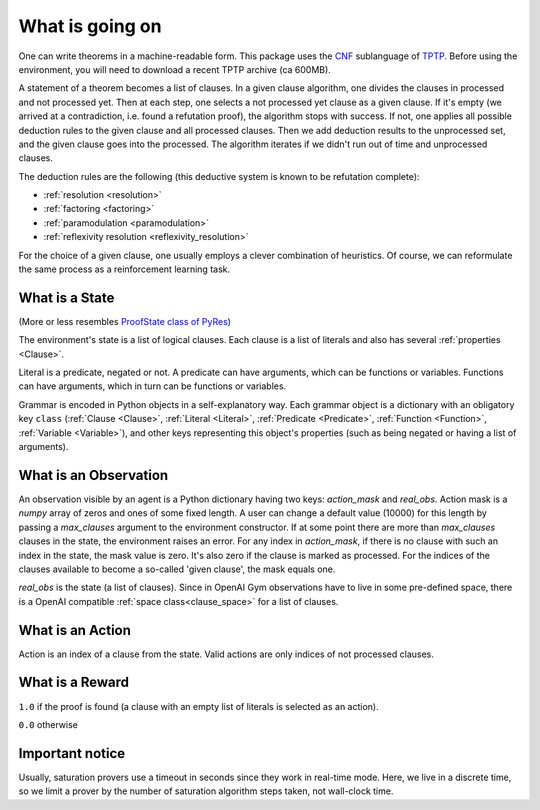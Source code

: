 ..
  Copyright 2021-2022 Boris Shminke

  Licensed under the Apache License, Version 2.0 (the "License");
  you may not use this file except in compliance with the License.
  You may obtain a copy of the License at

      https://www.apache.org/licenses/LICENSE-2.0

  Unless required by applicable law or agreed to in writing, software
  distributed under the License is distributed on an "AS IS" BASIS,
  WITHOUT WARRANTIES OR CONDITIONS OF ANY KIND, either express or implied.
  See the License for the specific language governing permissions and
  limitations under the License.

#################  
What is going on
#################

One can write theorems in a machine-readable form. This package uses the `CNF`_ sublanguage of `TPTP`_. Before using the environment, you will need to download a recent TPTP archive (ca 600MB).

A statement of a theorem becomes a list of clauses. In a given clause algorithm, one divides the clauses in processed and not processed yet. Then at each step, one selects a not processed yet clause as a given clause. If it's empty (we arrived at a contradiction, i.e. found a refutation proof), the algorithm stops with success. If not, one applies all possible deduction rules to the given clause and all processed clauses. Then we add deduction results to the unprocessed set, and the given clause goes into the processed. The algorithm iterates if we didn't run out of time and unprocessed clauses.

The deduction rules are the following (this deductive system is known to be refutation complete):

* :ref:`resolution <resolution>`
* :ref:`factoring <factoring>`
* :ref:`paramodulation <paramodulation>`
* :ref:`reflexivity resolution <reflexivity_resolution>`

For the choice of a given clause, one usually employs a clever combination of heuristics. Of course, we can reformulate the same process as a reinforcement learning task.

What is a State
****************

(More or less resembles `ProofState class of PyRes`_)

The environment's state is a list of logical clauses. Each clause is a list of literals and also has several :ref:`properties <Clause>`.

Literal is a predicate, negated or not. A predicate can have arguments, which can be functions or variables. Functions can have arguments, which in turn can be functions or variables.

Grammar is encoded in Python objects in a self-explanatory way. Each grammar object is a dictionary with an obligatory key ``class`` (:ref:`Clause <Clause>`, :ref:`Literal <Literal>`, :ref:`Predicate <Predicate>`, :ref:`Function <Function>`, :ref:`Variable <Variable>`), and other keys representing this object's properties (such as being negated or having a list of arguments).

What is an Observation
***********************

An observation visible by an agent is a Python dictionary having two keys: `action_mask` and `real_obs`. Action mask is a `numpy` array of zeros and ones of some fixed length. A user can change a default value (10000) for this length by passing a `max_clauses` argument to the environment constructor. If at some point there are more than `max_clauses` clauses in the state, the environment raises an error. For any index in `action_mask`, if there is no clause with such an index in the state, the mask value is zero. It's also zero if the clause is marked as processed. For the indices of the clauses available to become a so-called 'given clause', the mask equals one.

`real_obs` is the state (a list of clauses). Since in OpenAI Gym observations have to live in some pre-defined space, there is a OpenAI compatible :ref:`space class<clause_space>` for a list of clauses.

What is an Action
******************

Action is an index of a clause from the state. Valid actions are only indices of not processed clauses.

What is a Reward
*****************

``1.0`` if the proof is found (a clause with an empty list of literals is selected as an action).

``0.0`` otherwise

Important notice
*****************

Usually, saturation provers use a timeout in seconds since they work in real-time mode. Here, we live in a discrete time, so we limit a prover by the number of saturation algorithm steps taken, not wall-clock time.

.. _CNF: https://en.wikipedia.org/wiki/Clausal_normal_form
.. _TPTP: http://www.tptp.org/
.. _ProofState class of PyRes: https://github.com/eprover/PyRes/blob/master/saturation.py
.. _resolution: https://en.wikipedia.org/wiki/Resolution_(logic)#Resolution_in_first_order_logic
.. _factoring: https://en.wikipedia.org/wiki/Resolution_(logic)#Factoring
.. _paramodulation: https://en.wikipedia.org/wiki/Resolution_(logic)#Paramodulation
